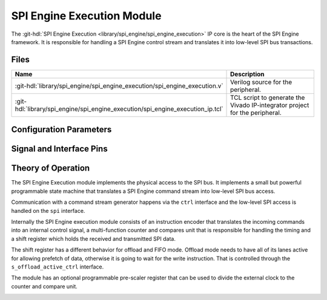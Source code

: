 .. _spi_engine execution:

SPI Engine Execution Module
================================================================================

.. hdl-component-diagram::

The :git-hdl:`SPI Engine Execution <library/spi_engine/spi_engine_execution>`
IP core is the heart of the SPI Engine framework.
It is responsible for handling a SPI Engine control stream and translates it
into low-level SPI bus transactions.

Files
-------------------------------------------------------------------------------

.. list-table::
   :widths: 25 75
   :header-rows: 1

   * - Name
     - Description
   * - :git-hdl:`library/spi_engine/spi_engine_execution/spi_engine_execution.v`
     - Verilog source for the peripheral.
   * - :git-hdl:`library/spi_engine/spi_engine_execution/spi_engine_execution_ip.tcl`
     - TCL script to generate the Vivado IP-integrator project for the peripheral.

Configuration Parameters
--------------------------------------------------------------------------------

.. hdl-parameters::

   * - NUM_OF_CS
     - Number of chip-select signals for the SPI bus (min: 1, max: 8).
   * - DEFAULT_SPI_CFG
     - Reset configuration value for the
       :ref:`spi_engine spi-configuration-register`
   * - DEFAULT_CLK_DIV
     - Reset configuration value for the
       :ref:`spi_engine prescaler-configuration-register`
   * - DATA_WIDTH
     - Data width of the parallel data stream. Will define the transaction's
       granularity. Supported values: 8/16/24/32
   * - NUM_OF_SDIO
     - Number of multiple SDI/SDO lines, (min: 1, max: 8)

Signal and Interface Pins
--------------------------------------------------------------------------------

.. hdl-interfaces::

   * - clk
     - All other signals are synchronous to this clock.
   * - resetn
     - Resets the internal state machine of the core.
   * - ctrl
     - :ref:`spi_engine control-interface` subordinate.
       SPI Engine Control stream that contains commands and data for the
       execution module.
   * - s_offload_active_ctrl
     - | Defines whether offload mode is active or not (active high).
   * - spi
     - :ref:`spi_engine spi-bus-interface` controller.
       Low-level SPI bus interface that is controlled by peripheral.

Theory of Operation
--------------------------------------------------------------------------------

The SPI Engine Execution module implements the physical access to the SPI bus.
It implements a small but powerful programmable state machine that translates a
SPI Engine command stream into low-level SPI bus access.

Communication with a command stream generator happens via the ``ctrl``
interface and the low-level SPI access is handled on the ``spi`` interface.

Internally the SPI Engine execution module consists of an instruction encoder
that translates the incoming commands into an internal control signal, a
multi-function counter and compares unit that is responsible for handling the
timing and a shift register which holds the received and transmitted SPI data.

The shift register has a different behavior for offload and FIFO mode. Offload
mode needs to have all of its lanes active for allowing prefetch of data,
otherwise it is going to wait for the write instruction. That is controlled
through the ``s_offload_active_ctrl`` interface.

The module has an optional programmable pre-scaler register that can be used to
divide the external clock to the counter and compare unit.

.. image:: spi_engine.svg
